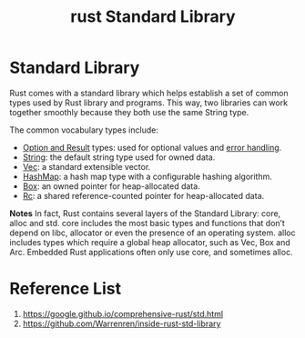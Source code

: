 :PROPERTIES:
:ID:       13440ce3-0962-44aa-b0ec-335ec18609ee
:END:
#+title: rust Standard Library
#+filetags:  
* Standard Library
Rust comes with a standard library which helps establish a set of common types used by Rust library and programs. This way, two libraries can work together smoothly because they both use the same String type.

The common vocabulary types include:
+ [[id:31a6f71f-513f-4ea4-9fbc-670b35b7cfb5][Option and Result]] types: used for optional values and [[id:7df4198e-5a8e-4487-853c-8c1099d3ef2f][error handling]].
+ [[id:875ff4fc-45d5-4461-9d1d-fa5bb459585d][String]]: the default string type used for owned data.
+ [[id:8d5ca94c-410b-46ec-8185-91ae622b3080][Vec]]: a standard extensible vector.
+ [[id:3d7c0a6e-df56-4379-a618-287bb14e19d6][HashMap]]: a hash map type with a configurable hashing algorithm.
+ [[id:388e0682-0ca4-4977-8dd5-7214a46436f2][Box]]: an owned pointer for heap-allocated data.
+ [[id:92683c63-7dd1-436f-83a3-9f8e15a8b0ed][Rc]]: a shared reference-counted pointer for heap-allocated data.

*Notes*
In fact, Rust contains several layers of the Standard Library: core, alloc and std.
core includes the most basic types and functions that don’t depend on libc, allocator or even the presence of an operating system.
alloc includes types which require a global heap allocator, such as Vec, Box and Arc.
Embedded Rust applications often only use core, and sometimes alloc.

* Reference List
1. https://google.github.io/comprehensive-rust/std.html
2. https://github.com/Warrenren/inside-rust-std-library
